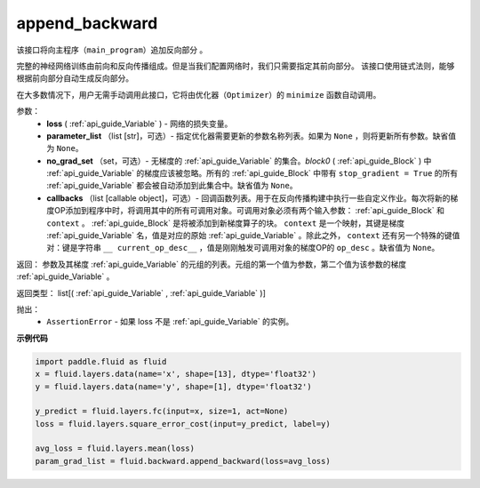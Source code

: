 .. _cn_api_fluid_backward_append_backward:

append_backward
-------------------------------

.. py:function:: paddle.fluid.backward.append_backward(loss, parameter_list=None, no_grad_set=None, callbacks=None)

该接口将向主程序（``main_program``）追加反向部分 。

完整的神经网络训练由前向和反向传播组成。但是当我们配置网络时，我们只需要指定其前向部分。
该接口使用链式法则，能够根据前向部分自动生成反向部分。

在大多数情况下，用户无需手动调用此接口，它将由优化器（``Optimizer``）的 ``minimize`` 函数自动调用。

参数：
    - **loss** ( :ref:`api_guide_Variable` ) - 网络的损失变量。
    - **parameter_list** （list [str]，可选）- 指定优化器需要更新的参数名称列表。如果为 ``None`` ，则将更新所有参数。缺省值为 ``None``。
    - **no_grad_set** （set，可选）-  无梯度的 :ref:`api_guide_Variable` 的集合。`block0` ( :ref:`api_guide_Block` ) 中 :ref:`api_guide_Variable` 的梯度应该被忽略。所有的 :ref:`api_guide_Block` 中带有 ``stop_gradient = True`` 的所有 :ref:`api_guide_Variable` 都会被自动添加到此集合中。缺省值为 ``None``。
    - **callbacks** （list [callable object]，可选）- 回调函数列表。用于在反向传播构建中执行一些自定义作业。每次将新的梯度OP添加到程序中时，将调用其中的所有可调用对象。可调用对象必须有两个输入参数： :ref:`api_guide_Block` 和 ``context`` 。 :ref:`api_guide_Block` 是将被添加到新梯度算子的块。 ``context`` 是一个映射，其键是梯度 :ref:`api_guide_Variable` 名，值是对应的原始 :ref:`api_guide_Variable` 。除此之外， ``context`` 还有另一个特殊的键值对：键是字符串 ``__ current_op_desc__`` ，值是刚刚触发可调用对象的梯度OP的 ``op_desc`` 。缺省值为 ``None``。

返回：   参数及其梯度 :ref:`api_guide_Variable` 的元组的列表。元组的第一个值为参数，第二个值为该参数的梯度 :ref:`api_guide_Variable` 。

返回类型：       list[( :ref:`api_guide_Variable` , :ref:`api_guide_Variable` )]

抛出：     
    - ``AssertionError`` - 如果 loss 不是 :ref:`api_guide_Variable` 的实例。

**示例代码**

.. code-block:: python

        import paddle.fluid as fluid
        x = fluid.layers.data(name='x', shape=[13], dtype='float32')
        y = fluid.layers.data(name='y', shape=[1], dtype='float32') 
        
        y_predict = fluid.layers.fc(input=x, size=1, act=None)
        loss = fluid.layers.square_error_cost(input=y_predict, label=y)
        
        avg_loss = fluid.layers.mean(loss)
        param_grad_list = fluid.backward.append_backward(loss=avg_loss)



